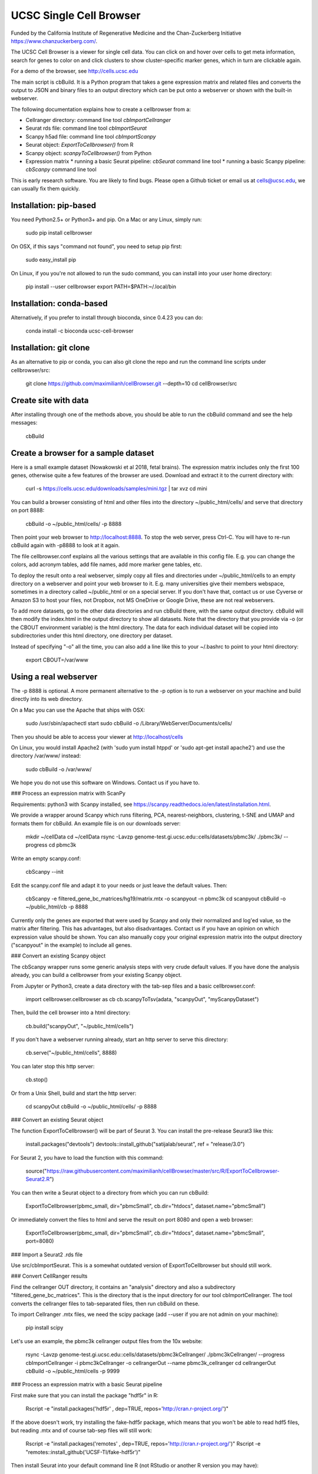 UCSC Single Cell Browser
========================

Funded by the California Institute of Regenerative Medicine and the
Chan-Zuckerberg Initiative https://www.chanzuckerberg.com/.

The UCSC Cell Browser is a viewer for single cell data. You can click on and
hover over cells to get meta information, search for genes to color on and
click clusters to show cluster-specific marker genes, which in turn are
clickable again.

For a demo of the browser, see http://cells.ucsc.edu

The main script is cbBuild. It is a Python program that takes a gene expression
matrix and related files and converts the output to JSON and binary files to
an output directory which can be put onto a webserver or shown with the built-in
webserver.

The following documentation explains how to create a cellbrowser from a:

* Cellranger directory: command line tool `cbImportCellranger`
* Seurat rds file: command line tool `cbImportSeurat`
* Scanpy h5ad file: command line tool `cbImportScanpy`
* Seurat object: `ExportToCellbrowser()` from R
* Scanpy object: `scanpyToCellbrowser()` from Python
* Expression matrix
  * running a basic Seurat pipeline: `cbSeurat` command line tool
  * running a basic Scanpy pipeline: `cbScanpy` command line tool

This is early research software. You are likely to find bugs. Please open a Github
ticket or email us at cells@ucsc.edu, we can usually fix them quickly.

Installation: pip-based
-----------------------

You need Python2.5+ or Python3+ and pip. On a Mac or any Linux, simply run:

    sudo pip install cellbrowser

On OSX, if this says "command not found", you need to setup pip first:

    sudo easy_install pip

On Linux, if you you're not allowed to run the sudo command, you can install into your user home directory:

    pip install --user cellbrowser
    export PATH=$PATH:~/.local/bin
    
Installation: conda-based
-------------------------

Alternatively, if you prefer to install through bioconda, since 0.4.23 you can do:

    conda install -c bioconda ucsc-cell-browser
    
Installation: git clone
-----------------------

As an alternative to pip or conda, you can also git clone the repo and
run the command line scripts under cellbrowser/src:

    git clone https://github.com/maximilianh/cellBrowser.git --depth=10
    cd cellBrowser/src
    
Create site with data
---------------------

After installing through one of the methods above, you should be able to run the cbBuild command and see the help messages:

    cbBuild

Create a browser for a sample dataset
-------------------------------------

Here is a small example dataset (Nowakowski et al 2018, fetal brains). The
expression matrix includes only the first 100 genes, otherwise quite a few
features of the browser are used. Download and extract it to the current directory with:

    curl -s https://cells.ucsc.edu/downloads/samples/mini.tgz | tar xvz
    cd mini

You can build a browser consisting of html and other files into the directory
~/public_html/cells/ and serve that directory on port 8888:

    cbBuild -o ~/public_html/cells/ -p 8888

Then point your web browser to http://localhost:8888. To stop the web server, press Ctrl-C. 
You will have to re-run cbBuild again with -p8888 to look at it again.

The file cellbrowser.conf explains all the various settings that are available
in this config file. E.g. you can change the colors, add acronym tables, add
file names, add more marker gene tables, etc.

To deploy the result onto a real webserver, simply copy all files and directories
under ~/public_html/cells to an empty directory on a webserver and point your
web browser to it. E.g. many universities give their members webspace,
sometimes in a directory called ~/public_html or on a special server. If you
don't have that, contact us or use Cyverse or Amazon S3 to host your files, not
Dropbox, not MS OneDrive or Google Drive, these are not real webservers.

To add more datasets, go to the other data directories and run cbBuild
there, with the same output directory. cbBuild will then modify the index.html
in the output directory to show all datasets. Note that the directory that you
provide via -o (or the CBOUT environment variable) is the html directory. The
data for each individual dataset will be copied into subdirectories under this
html directory, one directory per dataset.

Instead of specifying "-o" all the time, you can also add a line like this to
your ~/.bashrc to point to your html directory:
 
    export CBOUT=/var/www

Using a real webserver
----------------------

The -p 8888 is optional. A more permanent alternative to the -p option is to
run a webserver on your machine and build directly into its web directory.

On a Mac you can use the Apache that ships with OSX:

    sudo /usr/sbin/apachectl start
    sudo cbBuild -o /Library/WebServer/Documents/cells/

Then you should be able to access your viewer at http://localhost/cells

On Linux, you would install Apache2 (with 'sudo yum install htppd' or 'sudo apt-get install
apache2') and use the directory /var/www/ instead:

    sudo cbBuild -o /var/www/

We hope you do not use this software on Windows. Contact us if you have to.

### Process an expression matrix with ScanPy

Requirements: python3 with Scanpy installed, see https://scanpy.readthedocs.io/en/latest/installation.html.

We provide a wrapper around Scanpy which runs filtering, PCA, nearest-neighbors, clustering, t-SNE and
UMAP and formats them for cbBuild. An example file is on our downloads server:

    mkdir ~/cellData
    cd ~/cellData
    rsync -Lavzp genome-test.gi.ucsc.edu::cells/datasets/pbmc3k/ ./pbmc3k/ --progress
    cd pbmc3k

Write an empty scanpy.conf:

    cbScanpy --init

Edit the scanpy.conf file and adapt it to your needs or just leave the default values. Then:
    
    cbScanpy -e filtered_gene_bc_matrices/hg19/matrix.mtx -o scanpyout -n pbmc3k
    cd scanpyout
    cbBuild -o ~/public_html/cb -p 8888

Currently only the genes are exported that were used by Scanpy and only their
normalized and log'ed value, so the matrix after filtering. This has
advantages, but also disadvantages.  Contact us if you have an opinion on which
expression value should be shown. You can also manually copy your original
expression matrix into the output directory ("scanpyout" in the example) to 
include all genes.

### Convert an existing Scanpy object

The cbScanpy wrapper runs some generic analysis steps with very crude default
values. If you have done the analysis already, you can build a cellbrowser from
your existing Scanpy object.

From Jupyter or Python3, create a data directory with the tab-sep files and a basic cellbrowser.conf:

    import cellbrowser.cellbrowser as cb
    cb.scanpyToTsv(adata, "scanpyOut", "myScanpyDataset")

Then, build the cell browser into a html directory:

    cb.build("scanpyOut", "~/public_html/cells")

If you don't have a webserver running already, start an http server to serve this directory: 

    cb.serve("~/public_html/cells", 8888)

You can later stop this http server:

    cb.stop()

Or from a Unix Shell, build and start the http server:

    cd scanpyOut
    cbBuild -o ~/public_html/cells/ -p 8888

### Convert an existing Seurat object

The function ExportToCellbrowser() will be part of Seurat 3. You can install the pre-release Seurat3 like this:

    install.packages("devtools")
    devtools::install_github("satijalab/seurat", ref = "release/3.0")

For Seurat 2, you have to load the function with this command:

    source("https://raw.githubusercontent.com/maximilianh/cellBrowser/master/src/R/ExportToCellbrowser-Seurat2.R")

You can then write a Seurat object to a directory from which you can run cbBuild:

    ExportToCellbrowser(pbmc_small, dir="pbmcSmall", cb.dir="htdocs", dataset.name="pbmcSmall")

Or immediately convert the files to html and serve the result on port 8080 and open a web browser:

    ExportToCellbrowser(pbmc_small, dir="pbmcSmall", cb.dir="htdocs", dataset.name="pbmcSmall", port=8080)

### Import a Seurat2 .rds file

Use src/cbImportSeurat. This is a somewhat outdated version of ExportToCellbrowser but should still work.

### Convert CellRanger results

Find the cellranger OUT directory, it contains an "analysis" directory and also
a subdirectory "filtered_gene_bc_matrices". This is the directory that is the
input directory for our tool cbImportCellranger. The tool converts the
cellranger files to tab-separated files, then run cbBuild on these.

To import Cellranger .mtx files, we need the scipy package (add --user if you are not admin on your machine):

    pip install scipy

Let's use an example, the pbmc3k cellranger output files from the 10x website:

    rsync -Lavzp genome-test.gi.ucsc.edu::cells/datasets/pbmc3kCellranger/ ./pbmc3kCellranger/ --progress
    cbImportCellranger -i pbmc3kCellranger -o cellrangerOut --name pbmc3k_cellranger
    cd cellrangerOut
    cbBuild -o ~/public_html/cells -p 9999

### Process an expression matrix with a basic Seurat pipeline

First make sure that you can install the package "hdf5r" in R:

    Rscript -e "install.packages('hdf5r' , dep=TRUE, repos='http://cran.r-project.org/')"

If the above doesn't work, try installing the fake-hdf5r package, which means that you won't be able to read 
hdf5 files, but reading .mtx and of course tab-sep files will still work:

    Rscript -e "install.packages('remotes' , dep=TRUE, repos='http://cran.r-project.org/')"
    Rscript -e "remotes::install_github('UCSF-TI/fake-hdf5r')"

Then install Seurat into your default command line R (not RStudio or another R version you may have):

    Rscript -e "install.packages(c('Seurat', 'data.table'), dep=TRUE, repos='http://cran.r-project.org/')"

To run an example now, download the 10X pbmc3k expression matrix:

    rsync -Lavzp genome-test.gi.ucsc.edu::cells/datasets/pbmc3k/ ./pbmc3k/ --progress

Create a default seurat.conf:

    cbSeurat --init

You can modify seurat.conf but the default values are good for this dataset.
Now run the expression matrix filtered_gene_bc_matrices/hg19/matrix.mtx through Seurat like this:

    cbSeurat -e filtered_gene_bc_matrices/hg19 --name pbmc3kSeurat -o seuratOut 

This will create a script seuratOut/runSeurat.R, run it through Rscript and will fill the directory seuratOut/ with everything needed to create a cell browser. Now you can build your cell browser from the Seurat output:

    cd seuratOut
    cbBuild -o 

You can modify the file seurat.conf and rerun the cbSeurat command above.

### Adding a dataset from tab-separated files

Go to the directory with the expression matrix and the cell annotations. Start from a sample cellbrowser.conf:

    cbBuild --init

Then you need at least three but ideally four files, they can be in .tsv or .csv format:

1. The expression matrix, one row per gene, ideally gzipped. The first column
   must be the gene identifier or gene symbol, or ideally
   geneId|symbol. ENSG and ENSMUSG gene identifiers will be translated
   automatically to symbols. The other columns are expression values as
   numbers, one per cell. The number type will be auto-detected (float or int).
   The file must be a header line that describes the columns with the
   identifiers for the cells.

2. The cell annotation meta data table, one row per cell. No need to gzip this
   relatively small file. The first column is the name of the cell and it has
   to match the cell name in the expression matrix. There should be at least
   two columns: one with the name of the cell and one with
   the name of the cluster. Ideally your expression matrix is a tab-separated
   file and has as many cell columns as you have rows in the meta data file
   and they appear in the same order in both files, as cbBuild doesn't have to
   trim the matrix then or reorder the meta file. The meta file has a header
   file, the names of the columns will be refered to later in the cellbrowser.conf file.

3. The coordinates of the cells, often t-SNE coordinates. This file always has three
   columns, (cellName, x, y). The cellName must be the same as in the expression
   matrix and cell annotation meta data file. You can provide multiple files
   in this format, if you have run multiple dimensionality reduction algorithms.

4. The (optional) table with cluster-specific marker genes. The first column is
   the cluster name (from the cell annotation meta file), the second column 
   contains the gene symbol (or gene ID, will be mapped to symbol) and the
   third column is some numeric score (e.g.  p-Value or FDR).  You can add as
   many other columns as you like with additional information about this gene
   or run your table through cbMarkerAnnotate to add information from various
   gene-centric databases to your existing table. Alternatively you can also
   provide the raw Seurat marker gene output. There can be multiple files with
   cluster-specific marker genes, e.g. in case that you are also doing
   differential gene expression analysis or have results from multiple
   algorithms. 

Make sure that all your input files have Unix line endings and fix the line endings if necessary with mac2unix or dos2unix.

    file *.txt *.csv *.tsv *.tab

Edit cellbrowser.conf. Enter the name of the three files for the tags  exprMatrix, meta, coordFiles. If you have
a table with cluster specific genes, put that into clusterFiles.
Enter the value of your cluster name field from the meta annotation file for the tags labelField and clusterField.

From the directory where your cellbrowser.conf is located, run 

    cbBuild -o /tmp/cb -p 8888

Navigate your internet browser to the name of the server (or localhost, if you're running this on your own machine)
followed by :8888, e.g. http://localhost:8888.

This is early testing research software, many things have not been properly tested yet. When you run into problems, just open a ticket or send email to cells@ucsc.edu.

### Combining Seurat, Scanpy and Cellranger result into a single browser

You can use `cbTool metaCat` to merge the meta.tsv files from different pipelines into a single one, like this:

    cbTool metaCat myMeta.tsv seuratOut/meta.tsv scanpyOut/meta.tsv ./newMeta.tsv --fixDot

The option --fixDot will work around R's strange habit of replacing special characters in the cell identifiers with ".".
Directories created with ExportToCellbrowser() should not have this problem, but others may.

You can now take one of the auto-generated cellbrowser.conf files or start from a fresh one with `cbBuild --init`.
In this cellbrowser.conf, add all the coordinates files from all your pipelines. Unfortunately, right now you can
only have a single marker gene list.

### Optional Python modules to install

In cellbrowser.conf you can specify a color file, the format is .tsv or .csv and it has two columns, clusterName<tab>colorCode. If this file contains html color names instead of color codes, you have to install the module webcolors:

    pip install webcolors

To read expression matrices in .mtx format, you have to install scipy:

    pip install scipy

